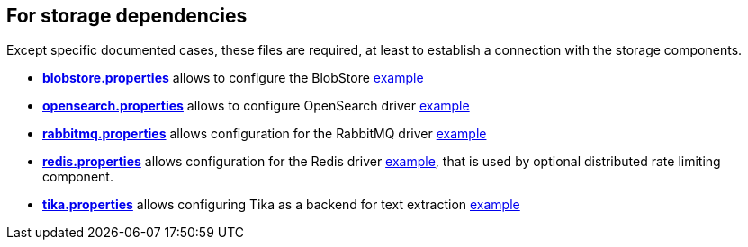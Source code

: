 == For storage dependencies

Except specific documented cases, these files are required, at least to establish a connection with the storage components.

** xref:{xref-base}/blobstore.adoc[*blobstore.properties*] allows to configure the BlobStore link:{sample-configuration-prefix-url}/sample-configuration/blob.properties[example]

** xref:{xref-base}/opensearch.adoc[*opensearch.properties*] allows to configure OpenSearch driver link:{sample-configuration-prefix-url}/sample-configuration/opensearch.properties[example]
** xref:{xref-base}/rabbitmq.adoc[*rabbitmq.properties*] allows configuration for the RabbitMQ driver link:{sample-configuration-prefix-url}/sample-configuration/rabbitmq.properties[example]
** xref:{xref-base}/redis.adoc[*redis.properties*] allows configuration for the Redis driver link:https://github.com/apache/james-project/blob/fabfdf4874da3aebb04e6fe4a7277322a395536a/server/mailet/rate-limiter-redis/redis.properties[example], that is used by optional
distributed rate limiting component.
** xref:{xref-base}/tika.adoc[*tika.properties*] allows configuring Tika as a backend for text extraction link:{sample-configuration-prefix-url}/sample-configuration/tika.properties[example]